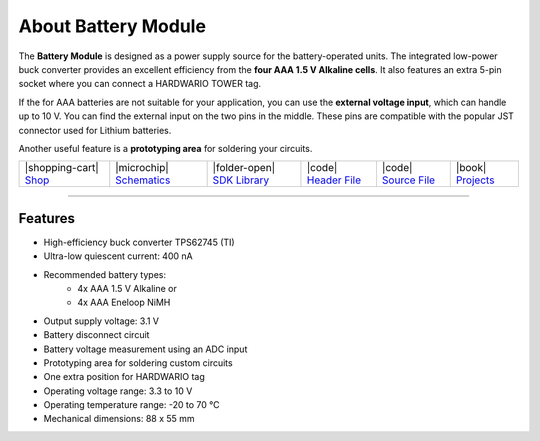 ####################
About Battery Module
####################



.. container:: twocol

   .. container:: leftside

        .. thumbnail:: ../_static/hardware/about-battery/battery-module.png
            :width: 100%

   .. container:: rightside

        The **Battery Module** is designed as a power supply source for the battery-operated units.
        The integrated low-power buck converter provides
        an excellent efficiency from the **four AAA 1.5 V Alkaline cells**.
        It also features an extra 5-pin socket where you can connect a HARDWARIO TOWER tag.

        If the for AAA batteries are not suitable for your application,
        you can use the **external voltage input**, which can handle up to 10 V.
        You can find the external input on the two pins in the middle.
        These pins are compatible with the popular JST connector used for Lithium batteries.

        Another useful feature is a **prototyping area** for soldering your circuits.


.. +------------------------+--------------------------------------------------------------------------------------------------+
.. | |pic1|                 | | The **Battery Module** is designed as a power supply source for the battery-operated units.    |
.. |                        | | The integrated low-power buck converter provides                                               |
.. |                        | | an excellent efficiency from the **four AAA 1.5 V Alkaline cells**.                            |
.. |                        | | It also features an extra 5-pin socket where you can connect a HARDWARIO TOWER tag.            |
.. |                        | |                                                                                                |
.. |                        | | If the for AAA batteries are not suitable for your application,                                |
.. |                        | | you can use the **external voltage input**, which can handle up to 10 V.                       |
.. |                        | | You can find the external input on the two pins in the middle.                                 |
.. |                        | | These pins are compatible with the popular JST connector used for Lithium batteries.           |
.. |                        | |                                                                                                |
.. |                        | | Another useful feature is a **prototyping area** for soldering your circuits.                  |
.. +------------------------+--------------------------------------------------------------------------------------------------+


+------------------------------------------------------------------------+---------------------------------------------------------------------------------------------------------------+--------------------------------------------------------------------------------------+-------------------------------------------------------------------------------------------------------+-------------------------------------------------------------------------------------------------------+--------------------------------------------------------------------------------+
| |shopping-cart| `Shop <https://shop.hardwario.com/battery-module/>`_   | |microchip| `Schematics <https://github.com/hardwario/bc-hardware/tree/master/out/bc-module-battery>`_        | |folder-open| `SDK Library <https://sdk.hardwario.com/group__twr__module__battery>`_ | |code| `Header File <https://github.com/hardwario/twr-sdk/blob/master/twr/inc/twr_module_battery.h>`_ | |code| `Source File <https://github.com/hardwario/twr-sdk/blob/master/twr/src/twr_module_battery.c>`_ | |book| `Projects <https://www.hackster.io/hardwario/projects?part_id=737348>`_ |
+------------------------------------------------------------------------+---------------------------------------------------------------------------------------------------------------+--------------------------------------------------------------------------------------+-------------------------------------------------------------------------------------------------------+-------------------------------------------------------------------------------------------------------+--------------------------------------------------------------------------------+

----------------------------------------------------------------------------------------------

********
Features
********

- High-efficiency buck converter TPS62745 (TI)
- Ultra-low quiescent current: 400 nA
- Recommended battery types:
    - 4x AAA 1.5 V Alkaline or
    - 4x AAA Eneloop NiMH
- Output supply voltage: 3.1 V
- Battery disconnect circuit
- Battery voltage measurement using an ADC input
- Prototyping area for soldering custom circuits
- One extra position for HARDWARIO tag
- Operating voltage range: 3.3 to 10 V
- Operating temperature range: -20 to 70 °C
- Mechanical dimensions: 88 x 55 mm

